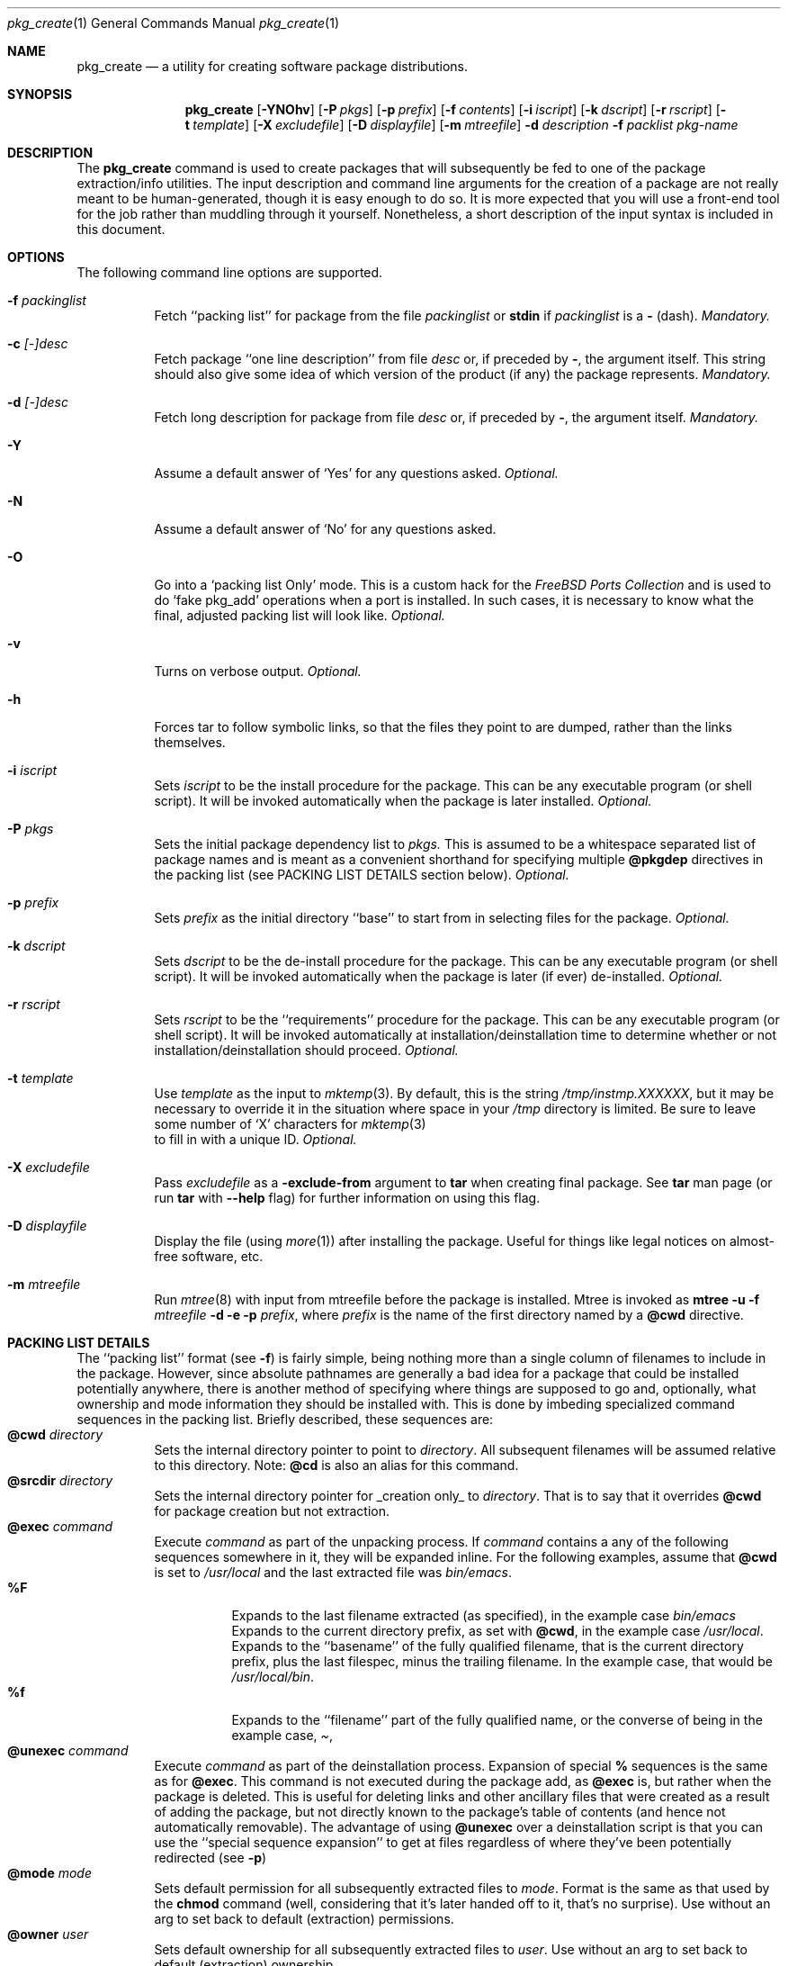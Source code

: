 .\"
.\" FreeBSD install - a package for the installation and maintainance
.\" of non-core utilities.
.\"
.\" Redistribution and use in source and binary forms, with or without
.\" modification, are permitted provided that the following conditions
.\" are met:
.\" 1. Redistributions of source code must retain the above copyright
.\"    notice, this list of conditions and the following disclaimer.
.\" 2. Redistributions in binary form must reproduce the above copyright
.\"    notice, this list of conditions and the following disclaimer in the
.\"    documentation and/or other materials provided with the distribution.
.\"
.\" Jordan K. Hubbard
.\"
.\"
.\"     @(#)pkg_create.1
.\"	$Id$	
.\"
.\" hacked up by John Kohl for NetBSD--fixed a few bugs, extended keywords,
.\" added dependency tracking, etc.
.\"
.\" [jkh] Took John's changes back and made some additional extensions for
.\" better integration with FreeBSD's new ports collection.
.\"
.Dd April 21, 1995
.Dt pkg_create 1
.Os FreeBSD 2.0
.Sh NAME
.Nm pkg_create
.Nd a utility for creating software package distributions.
.Sh SYNOPSIS
.Nm
.Op Fl YNOhv
.Op Fl P Ar pkgs
.Op Fl p Ar prefix
.Op Fl f Ar contents
.Op Fl i Ar iscript
.Op Fl k Ar dscript
.Op Fl r Ar rscript
.Op Fl t Ar template
.Op Fl X Ar excludefile
.Op Fl D Ar displayfile
.Op Fl m Ar mtreefile
.Fl d Ar description
.Fl f Ar packlist
.Ar pkg-name
.Sh DESCRIPTION
The
.Nm
command is used to create packages that will subsequently be fed to
one of the package extraction/info utilities.  The input description
and command line arguments for the creation of a package are not
really meant to be human-generated, though it is easy enough to
do so.  It is more expected that you will use a front-end tool for
the job rather than muddling through it yourself. Nonetheless, a short
description of the input syntax is included in this document.
.Sh OPTIONS
The following command line options are supported.
.Bl -tag -width indent
.It Fl f Ar packinglist
Fetch ``packing list'' for package from the file
.Ar packinglist
or
.Cm stdin
if
.Ar packinglist
is a
.Cm -
(dash).
.Em "Mandatory."
.It Fl c Ar [-]desc
Fetch package ``one line description'' from file
.Ar desc
or, if preceded by
.Cm - ,
the argument itself.  This string should also
give some idea of which version of the product (if any) the package
represents.
.Em "Mandatory."
.It Fl d Ar [-]desc
Fetch long description for package from file
.Ar desc
or, if preceded by
.Cm - ,
the argument itself.
.Em "Mandatory."
.It Fl Y
Assume a default answer of `Yes' for any questions asked.
.Em "Optional."
.It Fl N
Assume a default answer of `No' for any questions asked.
.It Fl O
Go into a `packing list Only' mode.  This is a custom hack for the
.Em "FreeBSD Ports Collection"
and is used to do `fake pkg_add' operations when a port is installed.
In such cases, it is necessary to know what the final, adjusted packing
list will look like.
.Em "Optional."
.It Fl v
Turns on verbose output.
.Em "Optional."
.It Fl h
Forces tar to follow symbolic links, so that the files they point to
are dumped, rather than the links themselves.
.It Fl i Ar iscript
Sets
.Ar iscript
to be the install procedure for the package.  This can be any
executable program (or shell script).  It will be invoked automatically
when the package is later installed.
.Em "Optional."
.It Fl P Ar pkgs
Sets the initial package dependency list to
.Ar pkgs.
This is assumed to be a whitespace separated list of package names
and is meant as a convenient shorthand for specifying multiple
.Cm @pkgdep
directives in the packing list (see PACKING LIST DETAILS section below).
.Em "Optional."
.It Fl p Ar prefix
Sets
.Ar prefix
as the initial directory ``base'' to start from in selecting files for
the package.
.Em "Optional."
.It Fl k Ar dscript
Sets
.Ar dscript
to be the de-install procedure for the package.  This can be any
executable program (or shell script).  It will be invoked automatically
when the package is later (if ever) de-installed.
.Em "Optional."
.It Fl r Ar rscript
Sets
.Ar rscript
to be the ``requirements'' procedure for the package.  This can be any
executable program (or shell script).  It will be invoked automatically
at installation/deinstallation time to determine whether or not
installation/deinstallation should proceed.
.Em "Optional."
.It Fl t Ar template
Use
.Ar template
as the input to 
.Xr mktemp 3 .
By default, this is the string
.Pa /tmp/instmp.XXXXXX ,
but it may be necessary to override it in the situation where
space in your
.Pa /tmp
directory is limited.  Be sure to leave some number of `X' characters
for
.Xr mktemp 3
 to fill in with a unique ID.
.Em "Optional."
.It Fl X Ar excludefile
Pass
.Ar excludefile
as a
.Fl exclude-from
argument to
.Cm tar
when creating final package.  See
.Cm tar
man page (or run
.Cm tar
with
.Fl -help
flag) for further information on using this flag.
.It Fl D Ar displayfile
Display the file (using
.Xr more 1 ) 
after installing the package.  Useful for things like
legal notices on almost-free software, etc.
.It Fl m Ar mtreefile
Run
.Xr mtree 8
with input from mtreefile before the package is installed.  
Mtree is invoked as
.Cm mtree
.Fl u 
.Fl f 
.Ar mtreefile
.Fl d
.Fl e 
.Fl p 
.Pa prefix ,
where
.Pa prefix
is the name of the first directory named by a
.Cm @cwd
directive.
.El
.Pp
.Sh PACKING LIST DETAILS
The ``packing list'' format (see
.Fl f )
is fairly simple, being
nothing more than a single column of filenames to include in the
package.  However, since absolute pathnames are generally a bad idea
for a package that could be installed potentially anywhere, there is
another method of specifying where things are supposed to go
and, optionally, what ownership and mode information they should be
installed with.  This is done by imbeding specialized command sequences
in the packing list. Briefly described, these sequences are:
.Bl -tag -width indent -compact
.It Cm @cwd Ar directory
Sets the internal directory pointer to point to
.Ar directory .
All subsequent filenames will be assumed relative to this directory.
Note:
.Cm @cd
is also an alias for this command.
.It Cm @srcdir Ar directory
Sets the internal directory pointer for _creation only_ to
.Ar directory .
That is to say that it overrides
.Cm @cwd
for package creation but not extraction.
.It Cm @exec Ar command
Execute
.Ar command
as part of the unpacking process.  If
.Ar command
contains a any of the following sequences somewhere in it, they will
be expanded inline.  For the following examples, assume that
.Cm @cwd
is set to
.Pa /usr/local
and the last extracted file was
.Pa bin/emacs .
.Bl -tag -width indent -compact
.It Cm "%F"
Expands to the last filename extracted (as specified), in the example case
.Pa bin/emacs
.It Cm "%D"
Expands to the current directory prefix, as set with
.Cm @cwd ,
in the example case
.Pa /usr/local .
.It Cm "%B"
Expands to the ``basename'' of the fully qualified filename, that
is the current directory prefix, plus the last filespec, minus
the trailing filename.  In the example case, that would be
.Pa /usr/local/bin .
.It Cm "%f"
Expands to the ``filename'' part of the fully qualified name, or
the converse of
.Cm %B ,
being in the example case,
.Pa emacs .
.El
.It Cm @unexec Ar command
Execute
.Ar command
as part of the deinstallation process.  Expansion of special
.Cm %
sequences is the same as for
.Cm @exec .
This command is not executed during the package add, as
.Cm @exec
is, but rather when the package is deleted.  This is useful
for deleting links and other ancillary files that were created
as a result of adding the package, but not directly known to
the package's table of contents (and hence not automatically
removable).  The advantage of using
.Cm @unexec
over a deinstallation script is that you can use the ``special
sequence expansion'' to get at files regardless of where they've
been potentially redirected (see
.Fl p )
.It Cm @mode Ar mode
Sets default permission for all subsequently extracted files to
.Ar mode .
Format is the same as that used by the
.Cm chmod
command (well, considering that it's later handed off to it, that's
no surprise).  Use without an arg to set back to default (extraction)
permissions.
.It Cm @owner Ar user
Sets default ownership for all subsequently extracted files to
.Ar user .
Use without an arg to set back to default (extraction)
ownership.
.It Cm @group Ar group
Sets default group ownership for all subsequently extracted files to
.Ar group .
Use without an arg to set back to default (extraction)
group ownership.
.It Cm @comment Ar string
Imbed a comment in the packing list.  Useful in
trying to document some particularly hairy sequence that
may trip someone up later.
.It Cm @ignore
Used internally to tell extraction to ignore the next file (don't
copy it anywhere), as it's used for some special purpose. 
.It Cm @ignore_inst
Similar to
.Cm @ignore ,
but the ignoring of the next file is delayed one evaluation cycle.  This
makes it possible to use this directive in the 
.Ar packinglist
file, so you can pack a
specialized datafile in with a distribution for your install script (or
something) yet have the installer ignore it.
.It Cm @name Ar name
Sets the name of the package.  This is mandatory and is usually
put at the top.  This name is potentially different than the name of
the file it came in, and is used when keeping track of the package
for later deinstallation.  Note that
.Nm
will derive this field from the package name and add it automatically
if none is given.
.It Cm @dirrm Ar name
Declare directory
.Pa name
to be deleted at deinstall time.  By default, directories created by a
package installation are not deleted when the package is deinstalled;
this provides an explicit directory cleanup method.  This directive
should appear at the end of the package list.  If more than one
.Cm @dirrm
directives are used, the directories are removed in the order specified.
The
.Pa name
directory will not be removed unless it is empty.
.It Cm @mtree Ar name
Declare
.Pa name
as an
.Xr mtree 8
input file to be used at install time (see 
.Fl m
above).  Only the first
.Cm @mtree
directive is honored. 
.It Cm @display Ar name
Declare
.Pa name
as the file to be displayed at install time (see 
.Fl D
above).
.It Cm @pkgdep Ar pkgname
Declares a dependency on the
.Ar pkgname
package.  The
.Ar pkgname
package must be installed before this package may be
installed, and this package must be deinstalled before the
.Ar pkgname
package is deinstalled.  Multiple
.Cm @pkgdep
directives may be used if hte package depends on multiple other packages.
.El
.Sh SEE ALSO
.Xr pkg_add 1 ,
.Xr pkg_delete 1 ,
.Xr pkg_info 1 ,
.Xr sysconf 3 .
.Sh HISTORY
The
.Nm
command first appeared in FreeBSD.
.Sh AUTHORS
.Bl -tag -width indent -compact
.It "Jordan Hubbard"
most of the work
.It "John Kohl"
refined it for NetBSD
.El
.Sh BUGS
Hard links between files in a distribution must be bracketed by
.Cm @cwd
directives in order to be preserved as hard links when the package is
extracted.  They additionally must not end up being split between
.Cm tar
invocations due to exec argument-space limitations (this depends on the
value returned by
.Fn sysconf _SC_ARG_MAX ) .
.Pp
Sure to be others.
